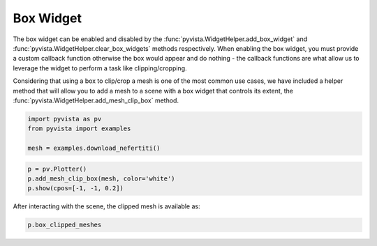 
.. DO NOT EDIT.
.. THIS FILE WAS AUTOMATICALLY GENERATED BY SPHINX-GALLERY.
.. TO MAKE CHANGES, EDIT THE SOURCE PYTHON FILE:
.. "examples/03-widgets/box-widget.py"
.. LINE NUMBERS ARE GIVEN BELOW.

.. only:: html

    .. note::
        :class: sphx-glr-download-link-note

        Click :ref:`here <sphx_glr_download_examples_03-widgets_box-widget.py>`
        to download the full example code

.. rst-class:: sphx-glr-example-title

.. _sphx_glr_examples_03-widgets_box-widget.py:


Box Widget
~~~~~~~~~~

The box widget can be enabled and disabled by the
:func:`pyvista.WidgetHelper.add_box_widget` and
:func:`pyvista.WidgetHelper.clear_box_widgets` methods respectively.
When enabling the box widget, you must provide a custom callback function
otherwise the box would appear and do nothing - the callback functions are
what allow us to leverage the widget to perform a task like clipping/cropping.

Considering that using a box to clip/crop a mesh is one of the most common use
cases, we have included a helper method that will allow you to add a mesh to a
scene with a box widget that controls its extent, the
:func:`pyvista.WidgetHelper.add_mesh_clip_box` method.

.. image:: ../../images/gifs/box-clip.gif

.. GENERATED FROM PYTHON SOURCE LINES 19-25

.. code-block:: default


    import pyvista as pv
    from pyvista import examples

    mesh = examples.download_nefertiti()








.. GENERATED FROM PYTHON SOURCE LINES 26-32

.. code-block:: default


    p = pv.Plotter()
    p.add_mesh_clip_box(mesh, color='white')
    p.show(cpos=[-1, -1, 0.2])





.. image:: /examples/03-widgets/images/sphx_glr_box-widget_001.png
    :alt: box widget
    :class: sphx-glr-single-img


.. rst-class:: sphx-glr-script-out

 Out:

 .. code-block:: none


    [(-1167.493770554712, -1167.493770554712, 233.4987541109424),
     (0.0, 0.0, 0.0),
     (0.0, 0.0, 1.0)]



.. GENERATED FROM PYTHON SOURCE LINES 33-34

After interacting with the scene, the clipped mesh is available as:

.. GENERATED FROM PYTHON SOURCE LINES 34-35

.. code-block:: default

    p.box_clipped_meshes




.. rst-class:: sphx-glr-script-out

 Out:

 .. code-block:: none


    [UnstructuredGrid (0x7ff057d54b88)
      N Cells:	2018232
      N Points:	1009118
      X Bounds:	-1.194e+02, 1.194e+02
      Y Bounds:	-1.813e+02, 1.813e+02
      Z Bounds:	-2.473e+02, 2.473e+02
      N Arrays:	0
    ]




.. rst-class:: sphx-glr-timing

   **Total running time of the script:** ( 0 minutes  12.073 seconds)


.. _sphx_glr_download_examples_03-widgets_box-widget.py:


.. only :: html

 .. container:: sphx-glr-footer
    :class: sphx-glr-footer-example



  .. container:: sphx-glr-download sphx-glr-download-python

     :download:`Download Python source code: box-widget.py <box-widget.py>`



  .. container:: sphx-glr-download sphx-glr-download-jupyter

     :download:`Download Jupyter notebook: box-widget.ipynb <box-widget.ipynb>`


.. only:: html

 .. rst-class:: sphx-glr-signature

    `Gallery generated by Sphinx-Gallery <https://sphinx-gallery.github.io>`_
